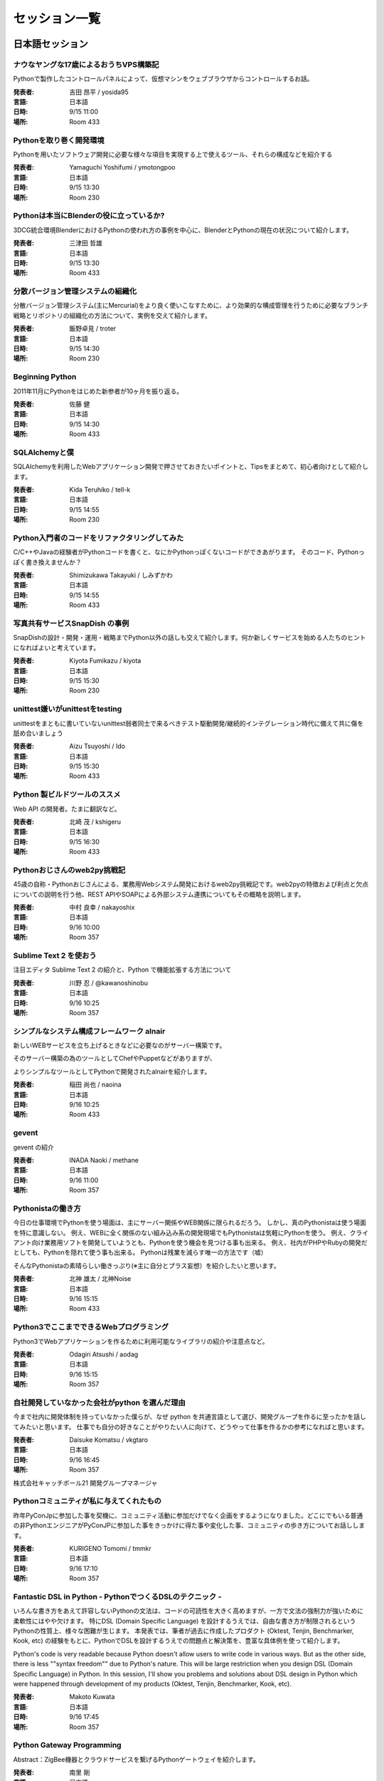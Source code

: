 ================
 セッション一覧
================


###################
日本語セッション
###################

.. .. _session-15-1100-Room230:
..
.. 教育事例 / Education Best Practices
.. =======================================
.. 
.. :講演者: 土屋先生
.. :言語: 日本語
.. :日時: 9/15 11:00
.. :場所: Room 230


.. _session-15-1100-Room433:

ナウなヤングな17歳によるおうちVPS構築記
=======================================
Pythonで製作したコントロールパネルによって、仮想マシンをウェブブラウザからコントロールするお話。

:発表者: 吉田 昂平 / yosida95
:言語: 日本語
:日時: 9/15 11:00
:場所: Room 433


.. _session-15-1330-Room230:

Pythonを取り巻く開発環境
========================
Pythonを用いたソフトウェア開発に必要な様々な項目を実現する上で使えるツール、それらの構成などを紹介する

:発表者: Yamaguchi Yoshifumi / ymotongpoo
:言語: 日本語
:日時: 9/15 13:30
:場所: Room 230


.. _session-15-1330-Room433:

Pythonは本当にBlenderの役に立っているか?
========================================
3DCG統合環境BlenderにおけるPythonの使われ方の事例を中心に、BlenderとPythonの現在の状況について紹介します。

:発表者: 三津田 哲雄
:言語: 日本語
:日時: 9/15 13:30
:場所: Room 433

.. _session-15-1430-Room230:

分散バージョン管理システムの組織化
==================================
分散バージョン管理システム(主にMercurial)をより良く使いこなすために、より効果的な構成管理を行うために必要なブランチ戦略とリポジトリの組織化の方法について、実例を交えて紹介します。

:発表者: 飯野卓見 / troter
:言語: 日本語
:日時: 9/15 14:30
:場所: Room 230

.. _session-15-1430-Room433:

Beginning Python
================
2011年11月にPythonをはじめた新参者が10ヶ月を振り返る。

:発表者: 佐藤 健
:言語: 日本語
:日時: 9/15 14:30
:場所: Room 433


.. _session-15-1455-Room230:

SQLAlchemyと僕
==============
SQLAlchemyを利用したWebアプリケーション開発で押させておきたいポイントと、Tipsをまとめて、初心者向けとして紹介します。

:発表者: Kida Teruhiko / tell-k
:言語: 日本語
:日時: 9/15 14:55
:場所: Room 230

.. _session-15-1455-Room433:

Python入門者のコードをリファクタリングしてみた
==============================================
C/C++やJavaの経験者がPythonコードを書くと、なにかPythonっぽくないコードができあがります。
そのコード、Pythonっぽく書き換えませんか？

:発表者: Shimizukawa Takayuki / しみずかわ
:言語: 日本語
:日時: 9/15 14:55
:場所: Room 433

.. _session-15-1530-Room230:

写真共有サービスSnapDish の事例
===============================
SnapDishの設計・開発・運用・戦略までPython以外の話しも交えて紹介します。何か新しくサービスを始める人たちのヒントになればよいと考えています。

:発表者: Kiyota Fumikazu / kiyota
:言語: 日本語
:日時: 9/15 15:30
:場所: Room 230


.. _session-15-1530-Room433:

unittest嫌いがunittestをtesting
===============================
unittestをまともに書いていないunittest弱者同士で来るべきテスト駆動開発/継続的インテグレーション時代に備えて共に傷を舐め合いましょう

:発表者: Aizu Tsuyoshi / Ido
:言語: 日本語
:日時: 9/15 15:30
:場所: Room 433


.. _session-15-1630-Room433:

Python 製ビルドツールのススメ
=============================
Web API の開発者。たまに翻訳など。

:発表者: 北崎 茂 / kshigeru
:言語: 日本語
:日時: 9/15 16:30
:場所: Room 433


.. .. _session-15-1730-Room230:
..
.. Lightning Talks
.. ============================
..
..
.. :日時: 9/15 17:30
.. :場所: Room 230



.. _session-16-1000-Room357:

Pythonおじさんのweb2py挑戦記
============================
45歳の自称・Pythonおじさんによる、業務用Webシステム開発におけるweb2py挑戦記です。web2pyの特徴および利点と欠点についての説明を行う他、REST APIやSOAPによる外部システム連携についてもその概略を説明します。

:発表者: 中村 良幸 / nakayoshix
:言語: 日本語
:日時: 9/16 10:00
:場所: Room 357


.. _session-16-1025-Room357:

Sublime Text 2 を使おう
=======================
注目エディタ Sublime Text 2 の紹介と、Python で機能拡張する方法について

:発表者: 川野 忍 / @kawanoshinobu
:言語: 日本語
:日時: 9/16 10:25
:場所: Room 357

.. _session-16-1025-Room433:

シンプルなシステム構成フレームワーク alnair
===========================================
新しいWEBサービスを立ち上げるときなどに必要なのがサーバー構築です。

そのサーバー構築の為のツールとしてChefやPuppetなどがありますが、

よりシンプルなツールとしてPythonで開発されたalnairを紹介します。

:発表者: 稲田 尚也 / naoina
:言語: 日本語
:日時: 9/16 10:25
:場所: Room 433


.. _session-16-1100-Room357:

gevent
======
gevent の紹介

:発表者: INADA Naoki / methane
:言語: 日本語
:日時: 9/16 11:00
:場所: Room 357


.. _session-16-1515-Room433:

Pythonistaの働き方
==================
今日の仕事環境でPythonを使う場面は、主にサーバー関係やWEB関係に限られるだろう。
しかし、真のPythonistaは使う場面を特に意識しない。
例え、WEBに全く関係のない組み込み系の開発現場でもPythonistaは気軽にPythonを使う。
例え、クライアント向け業務用ソフトを開発していようとも、Pythonを使う機会を見つける事も出来る。
例え、社内がPHPやRubyの開発だとしても、Pythonを隠れて使う事も出来る。
Pythonは残業を減らす唯一の方法です（嘘）

そんなPythonistaの素晴らしい働きっぷり(※主に自分とプラス妄想）を紹介したいと思います。

:発表者: 北神 雄太 / 北神Noise
:言語: 日本語
:日時: 9/16 15:15
:場所: Room 433

.. _session-16-1515-Room357:

Python3でここまでできるWebプログラミング
========================================
Python3でWebアプリケーションを作るために利用可能なライブラリの紹介や注意点など。

:発表者: Odagiri Atsushi / aodag
:言語: 日本語
:日時: 9/16 15:15
:場所: Room 357


.. _session-16-1645-Room357:

自社開発していなかった会社がpython を選んだ理由
===============================================
今まで社内に開発体制を持っていなかった僕らが、なぜ python を共通言語として選び、開発グループを作るに至ったかを話してみたいと思います。
仕事でも自分の好きなことがやりたい人に向けて、どうやって仕事を作るかの参考になればと思います。

:発表者: Daisuke Komatsu / vkgtaro
:言語: 日本語
:日時: 9/16 16:45
:場所: Room 357

株式会社キャッチボール21 開発グループマネージャ

.. _session-16-1710-Room357:

Pythonコミュニティが私に与えてくれたもの
========================================
昨年PyConJpに参加した事を契機に、コミュニティ活動に参加だけでなく企画をするようになりました。どこにでもいる普通の非PythonエンジニアがPyConJPに参加した事をきっかけに得た事や変化した事、コミュニティの歩き方についてお話しします。

:発表者: KURIGENO Tomomi / tmmkr
:言語: 日本語
:日時: 9/16 17:10
:場所: Room 357


.. .. _session-16-1745-Room433:
..
.. Webフレームワークパネルセッション
.. =========================================
..
..
.. :日時: 9/16 17:45
.. :場所: Room 433


.. _session-16-1745-Room357:

Fantastic DSL in Python - PythonでつくるDSLのテクニック -
=========================================================
いろんな書き方をあえて許容しないPythonの文法は、コードの可読性を大きく高めますが、一方で文法の強制力が強いために柔軟性にはやや欠けます。
特にDSL (Domain Specific Language) を設計するうえでは、自由な書き方が制限されるというPythonの性質上、様々な困難が生じます。
本発表では、筆者が過去に作成したプロダクト (Oktest, Tenjin, Benchmarker, Kook, etc) の経験をもとに、PythonでDSLを設計するうえでの問題点と解決策を、豊富な具体例を使って紹介します。

Python's code is very readable because Python doesn't allow users to write code in various ways.
But as the other side, there is less ""syntax freedom"" due to Python's nature. This will be large restriction when you design DSL (Domain Specific Language) in Python.
In this session, I'll show you problems and solutions about DSL design in Python which were happened through development of my products (Oktest, Tenjin, Benchmarker, Kook, etc).

:発表者: Makoto Kuwata
:言語: 日本語
:日時: 9/16 17:45
:場所: Room 357

.. _session-16-1810-Room357:

Python Gateway Programming
==========================
Abstract：ZigBee機器とクラウドサービスを繋げるPythonゲートウェイを紹介します。


:発表者: 南里 剛
:言語: 日本語
:日時: 9/16 18:10
:場所: Room 357


.. _session-15-1630-Room230:

国産 PaaS、NIFTY Cloud C4SA の中身
==================================
国産 PaaS である NIFTY Cloud C4SA は、コア部分が Python で作られています。本講演では、基本的な C4SA の構成の解説から、なんで大人気の rails じゃなくて Python で作ることにしたのかなどの経緯などをお話させていただきます。もちろん、C4SA は Python が動く PaaS です。

:発表者: Nifty 大畑貴弘
:言語: 日本語
:日時: 9/16 16:30
:場所: Room 230



.. .. _session-16-1000-Room433:
..
.. S-cubism
.. ====================
..
.. :発表者: S-cubism
.. :言語: 日本語
.. :日時: 9/16 10:00
.. :場所: Room 433


.. .. _session-16-1515-Room433:
..
.. リクルーティングセッション
.. ==========================
..
.. :発表者: 
.. :言語: 日本語
.. :日時: 9/16 15:15
.. :場所: Room 433


.. .. _session-16-1645-Room433:
..
.. Microsoft Japan
.. ====================
..
.. :発表者: Microsoft Japan
.. :言語: 日本語
.. :日時: 9/16 16:45
.. :場所: Room 433


.. .. _session-16-1710-Room433:
..
.. gumi
.. ====================
..
.. :発表者: gumi
.. :言語: 日本語
.. :日時: 9/1
.. :場所: Room 


###################
英語セッション
###################

.. _session-15-1330-Room351a:

MongoDB with Python
===================
Learn about working with leading NoSQL database MongoDB. This talk will cover the basics of pymongo, the MongoDB Python driver and using specialized MongoDB features like aggregation and geospatial indexing.

:発表者: 10gen/MongoDB Mathias Stearn / @mathias_mongo
:言語: 英語
:日時: 9/15 13:30
:場所: Room 351a

.. _session-15-1100-Room351a:

Python Type and Object
==================================
This presentation is to explain type and object concept in Python object model.
To understand the type and object is useful when you try to understand metaclass
proramming in Python, especially when you are confused the attribute you want to
modify is a type attribute or a class attribute or a object attribute.

I would like to introduce how an object be created and how a class be created.
then introduce how I write a meta class to trace all phase of creating
an object.

If you are new to meta class programming, you may want to check this slide
""What can meta class do for
you""(http://www.slideshare.net/hychen/what-can-meta-class-do-for-you-pycon-taiwan-2012)

:発表者: Hsin-Yi Chen / hychen
:言語: 英語
:日時: 9/15 11:00
:場所: Room 351a


.. _session-15-1430-Room351a:

Gunicorn What's nect? The new eb challenge
==========================================
Gunicorn was designed in view of easing the deployment of your python web application on the web hand have some success to do it. With the new challenges of the web (SPDY, Websockets, Green computing...), it's time to improve its design. This talk will cover the current design of Gunicorn, what need to be fixed and the new features that will be introduced in the future major release.

:発表者: Benoit Chesneau / benoitc
:言語: 英語
:日時: 9/15 14:30
:場所: Room 351a


.. _session-15-1530-Room351a:

Clime: With A Line, Convert Your Functions into a Multi-Command CLI Program
===========================================================================
Clime provides an intuitive approach to convert your module contains functions into a multi-command CLI program. This talk will introduce the Clime and take a deeper look into the inner of Clime.

:発表者: Mosky Liu / Mosky
:言語: 英語
:日時: 9/15 15:30
:場所: Room 351a

.. _session-15-1630-Room351a:

Gathering and visualizing metrics with ZeroMQ, Redis & Graphite
===============================================================
I will present a small system to collect, summarize and graph detailed application metrics. The system is simple, reliable and easy to extend. In this talk, I'll walk through the tools, configuration and Python code which glues everything together.

:発表者: Brian Dorsey / Brian
:言語: 英語
:日時: 9/15 16:30
:場所: Room 351a


.. _session-16-1000-Room351a:

Fundamental technologies used in PyPy JIT compiler
==================================================
Introduction about technologies of JIT compiler used in PyPy such as what we call "production of JIT compiler" , how "hinting mechanism" works, and so forth  for beginner. In other words, brief introduction to JIT compiler used in PyPy.

:発表者: Ryotaro Ileda
:言語: 英語
:日時: 9/16 10:00
:場所: Room 351a

.. _session-16-1100-Room351a:

Implement High-Performance PDE Solvers for First-Principle Simulations by Using Python
======================================================================================
Aided by its powerful gluing capability, Python can be used to build simulation software that demands high performance.  As performance hotspots being replaced by C, the software can be organized by using Python for a clear structure.  The resulting software provides high flexibility along with high performance.  In this talk, SOLVCON, a Python-based software framework for solving conservation laws, is used to demonstrate the approach.

:発表者: Yung-Yu Chen / yungyuc
:言語: 英語
:日時: 9/16 11:00
:場所: Room 351a

.. _session-16-1515-Room351a:

Trying Continuous Delivery
==========================
This talk will share why we tried continuous development and delivery process, what have been done, what succeeded and -- probably more importantly -- what failed through location-based social networking service development using Python on Google App Engine.

:発表者: Toru Furukawa
:言語: 英語
:日時: 9/16 15:15
:場所: Room 351a


.. _session-16-1645-Room351a:

Python in gait biomechanics research
====================================
This talk will describe various Python tools for human and animal locomotion data analysis and dynamic simulations. It will also describe three related Python packages concurrently under development.

:発表者: Todd Pataky / tpataky00
:言語: 英語
:日時: 9/16 16:45
:場所: Room 351a


.. _session-16-1745-Room351a:

Learning Algorithms and Data Structures in Python
=================================================
Programming languages, data structures and algorithms are the fundamentals of computer science. There are a lot of materials that cover these subjects but often do not link well with each other. This talk will explain how to use Python to learn these topics in a fast and efficient manner

:発表者: TienVu Ho / htvu
:言語: 英語
:日時: 9/16 17:45
:場所: Room 351a

